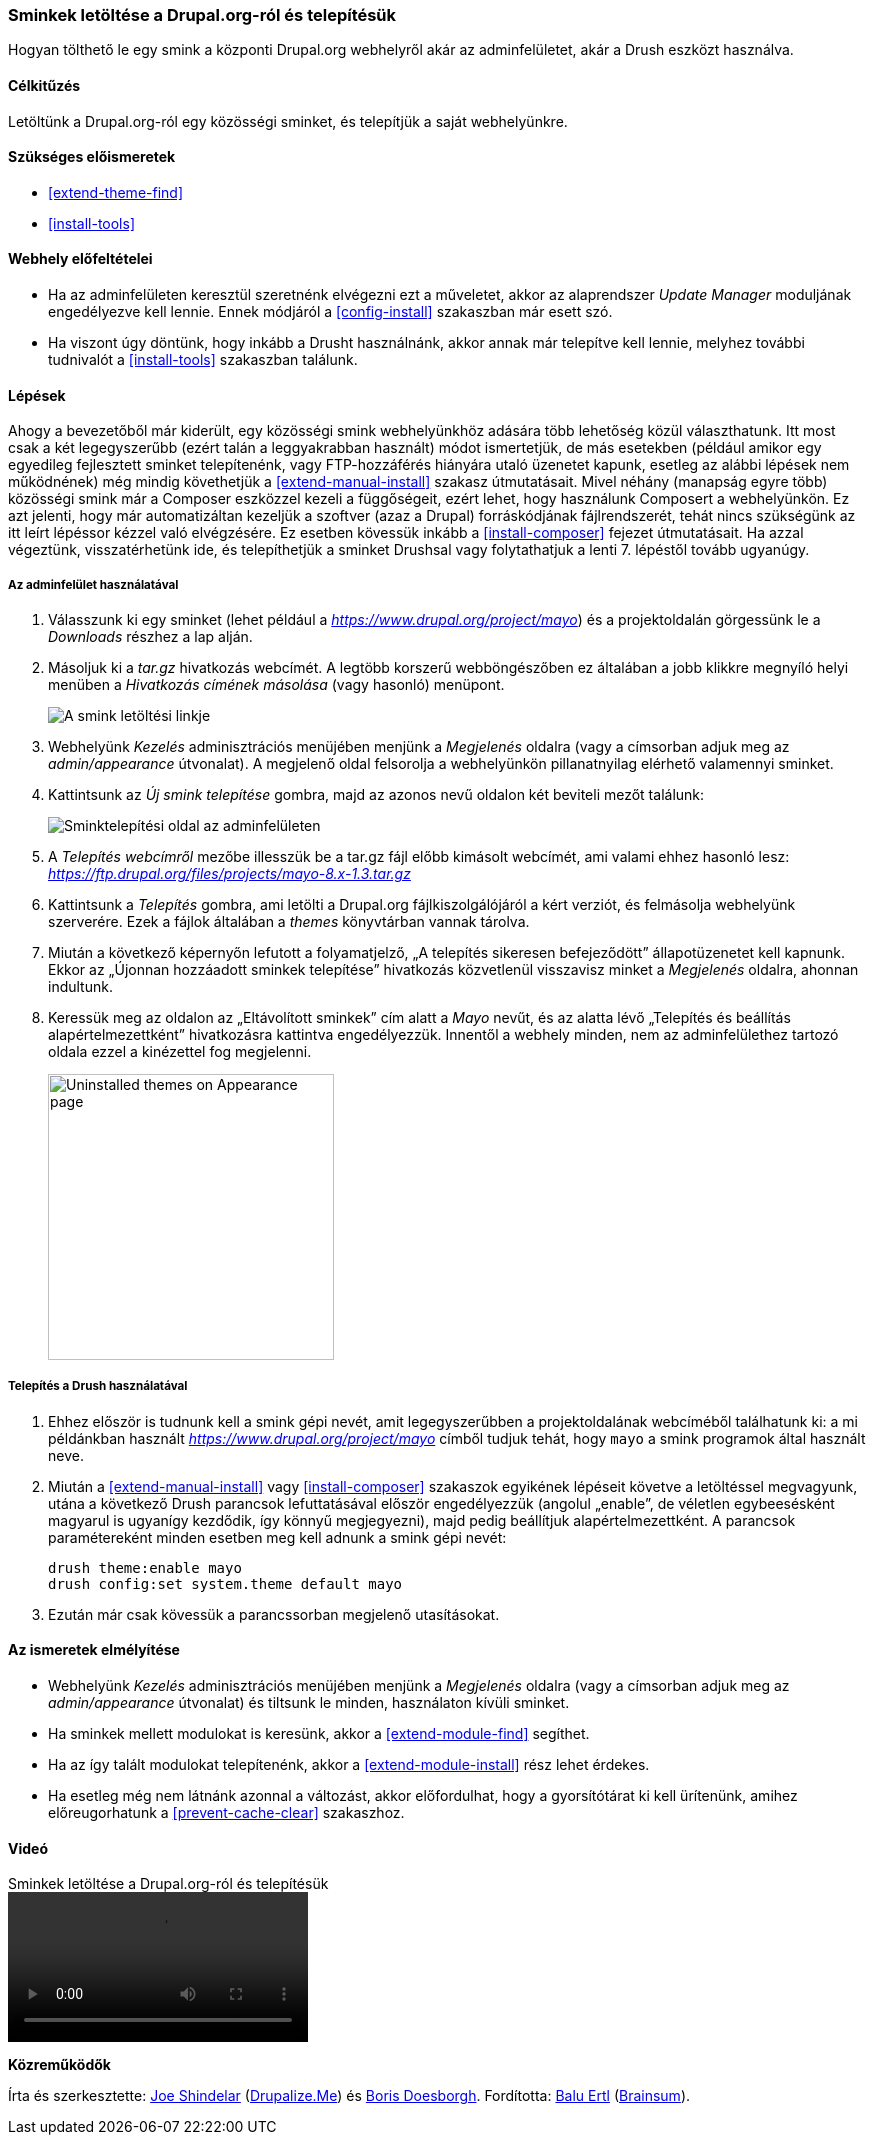 [[extend-theme-install]]

=== Sminkek letöltése a Drupal.org-ról és telepítésük

[role="summary"]
Hogyan tölthető le egy smink a központi Drupal.org webhelyről akár az adminfelületet, akár a Drush eszközt használva.

(((Drupal.org webhely,sminkek letöltése és telepítése innen)))
(((Drush eszköz,sminkek telepítése a használatával)))
(((Egyéni smink,engedélyezése)))
(((Egyéni smink,telepítése)))
(((Engedélyezés,smink)))
(((Közösségi smink,engedélyezése)))
(((Közösségi smink,letöltése)))
(((Közösségi smink,telepítése)))
(((Letöltés,smink)))
(((Modul,Update Manager)))
(((Smink,egyéni)))
(((Smink,engedélyezése)))
(((Smink,közösségi)))
(((Smink,letöltése)))
(((Smink,telepítése)))
(((Telepítés,smink)))
(((Update Manager modul,sminkek telepítése a használatával)))

==== Célkitűzés

Letöltünk a Drupal.org-ról egy közösségi sminket, és telepítjük a saját webhelyünkre.

==== Szükséges előismeretek

* <<extend-theme-find>>
* <<install-tools>>

==== Webhely előfeltételei

* Ha az adminfelületen keresztül szeretnénk elvégezni ezt a műveletet, akkor az alaprendszer _Update Manager_ moduljának engedélyezve kell lennie. Ennek módjáról a <<config-install>> szakaszban már esett szó.

* Ha viszont úgy döntünk, hogy inkább a Drusht használnánk, akkor annak már telepítve kell lennie, melyhez további tudnivalót a <<install-tools>> szakaszban találunk.

==== Lépések

Ahogy a bevezetőből már kiderült, egy közösségi smink webhelyünkhöz adására több lehetőség közül választhatunk. Itt most csak a két legegyszerűbb (ezért talán a leggyakrabban használt) módot ismertetjük, de más esetekben (például amikor egy egyedileg fejlesztett sminket telepítenénk, vagy FTP-hozzáférés hiányára utaló üzenetet kapunk, esetleg az alábbi lépések nem működnének) még mindig követhetjük a <<extend-manual-install>> szakasz útmutatásait. Mivel néhány (manapság egyre több) közösségi smink már a Composer eszközzel kezeli a függőségeit, ezért lehet, hogy használunk Composert a webhelyünkön. Ez azt jelenti, hogy már automatizáltan kezeljük a szoftver (azaz a Drupal) forráskódjának fájlrendszerét, tehát nincs szükségünk az itt leírt lépéssor kézzel való elvégzésére. Ez esetben kövessük inkább a <<install-composer>> fejezet útmutatásait. Ha azzal végeztünk, visszatérhetünk ide, és telepíthetjük a sminket Drushsal vagy folytathatjuk a lenti 7. lépéstől tovább ugyanúgy.

===== Az adminfelület használatával

. Válasszunk ki egy sminket (lehet például a _https://www.drupal.org/project/mayo_) és a projektoldalán görgessünk le a _Downloads_ részhez a lap alján.

. Másoljuk ki a _tar.gz_ hivatkozás webcímét. A legtöbb korszerű webböngészőben ez általában a jobb klikkre megnyíló helyi menüben a _Hivatkozás címének másolása_ (vagy hasonló) menüpont.
+
--
// Downloads section of the Mayo project page on drupal.org.
image:images/extend-theme-install-download.png["A smink letöltési linkje"]
--

. Webhelyünk _Kezelés_ adminisztrációs menüjében menjünk a _Megjelenés_ oldalra (vagy a címsorban adjuk meg az _admin/appearance_ útvonalat). A megjelenő oldal felsorolja a webhelyünkön pillanatnyilag elérhető valamennyi sminket.

. Kattintsunk az _Új smink telepítése_ gombra, majd az azonos nevű oldalon két beviteli mezőt találunk:
+
--
// Install new theme page (admin/theme/install).
image:images/extend-theme-install-page.png["Sminktelepítési oldal az adminfelületen"]
--

. A _Telepítés webcímről_ mezőbe illesszük be a tar.gz fájl előbb kimásolt webcímét, ami valami ehhez hasonló lesz: _https://ftp.drupal.org/files/projects/mayo-8.x-1.3.tar.gz_

. Kattintsunk a _Telepítés_ gombra, ami letölti a Drupal.org fájlkiszolgálójáról a kért verziót, és felmásolja webhelyünk szerverére. Ezek a fájlok általában a _themes_ könyvtárban vannak tárolva.

. Miután a következő képernyőn lefutott a folyamatjelző, „A telepítés sikeresen befejeződött” állapotüzenetet kell kapnunk. Ekkor az „Újonnan hozzáadott sminkek telepítése” hivatkozás közvetlenül visszavisz minket a _Megjelenés_ oldalra, ahonnan indultunk.

. Keressük meg az oldalon az „Eltávolított sminkek” cím alatt a _Mayo_ nevűt, és az alatta lévő „Telepítés és beállítás alapértelmezettként” hivatkozásra kattintva engedélyezzük. Innentől a webhely minden, nem az adminfelülethez tartozó oldala ezzel a kinézettel fog megjelenni.
+
--
// Mayo theme on the Appearance page.
image:images/extend-theme-install-appearance-page.png["Uninstalled themes on Appearance page",width="286px"]
--

===== Telepítés a Drush használatával

. Ehhez először is tudnunk kell a smink gépi nevét, amit legegyszerűbben a projektoldalának webcíméből találhatunk ki: a mi példánkban használt _https://www.drupal.org/project/mayo_ címből tudjuk tehát, hogy `mayo` a smink programok által használt neve.

. Miután a <<extend-manual-install>> vagy <<install-composer>> szakaszok egyikének lépéseit követve a letöltéssel megvagyunk, utána a következő Drush parancsok lefuttatásával először engedélyezzük (angolul „enable”, de véletlen egybeesésként magyarul is ugyanígy kezdődik, így könnyű megjegyezni), majd pedig beállítjuk alapértelmezettként. A parancsok paramétereként minden esetben meg kell adnunk a smink gépi nevét:
+
----
drush theme:enable mayo
drush config:set system.theme default mayo
----

. Ezután már csak kövessük a parancssorban megjelenő utasításokat.

==== Az ismeretek elmélyítése

* Webhelyünk _Kezelés_ adminisztrációs menüjében menjünk a _Megjelenés_ oldalra (vagy a címsorban adjuk meg az _admin/appearance_ útvonalat) és tiltsunk le minden, használaton kívüli sminket.

* Ha sminkek mellett modulokat is keresünk, akkor a <<extend-module-find>> segíthet.

* Ha az így talált modulokat telepítenénk, akkor a <<extend-module-install>> rész lehet érdekes.

* Ha esetleg még nem látnánk azonnal a változást, akkor előfordulhat, hogy a gyorsítótárat ki kell ürítenünk, amihez előreugorhatunk a <<prevent-cache-clear>> szakaszhoz.

//==== Kapcsolódó témák

==== Videó

// Video from Drupalize.Me.
video::https://www.youtube-nocookie.com/embed/UOYy9A_9_Lw[title="Sminkek letöltése a Drupal.org-ról és telepítésük"]

//==== Egyéb források

*Közreműködők*

Írta és szerkesztette: https://www.drupal.org/u/eojthebrave[Joe Shindelar] (https://drupalize.me[Drupalize.Me]) és https://www.drupal.org/u/batigolix[Boris Doesborgh]. Fordította: https://www.drupal.org/u/balu-ertl[Balu Ertl] (https://www.drupal.org/brainsum/[Brainsum]).
